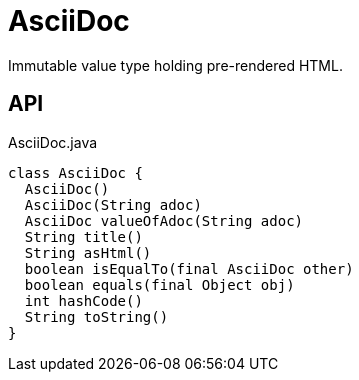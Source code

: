 = AsciiDoc
:Notice: Licensed to the Apache Software Foundation (ASF) under one or more contributor license agreements. See the NOTICE file distributed with this work for additional information regarding copyright ownership. The ASF licenses this file to you under the Apache License, Version 2.0 (the "License"); you may not use this file except in compliance with the License. You may obtain a copy of the License at. http://www.apache.org/licenses/LICENSE-2.0 . Unless required by applicable law or agreed to in writing, software distributed under the License is distributed on an "AS IS" BASIS, WITHOUT WARRANTIES OR  CONDITIONS OF ANY KIND, either express or implied. See the License for the specific language governing permissions and limitations under the License.

Immutable value type holding pre-rendered HTML.

== API

[source,java]
.AsciiDoc.java
----
class AsciiDoc {
  AsciiDoc()
  AsciiDoc(String adoc)
  AsciiDoc valueOfAdoc(String adoc)
  String title()
  String asHtml()
  boolean isEqualTo(final AsciiDoc other)
  boolean equals(final Object obj)
  int hashCode()
  String toString()
}
----

